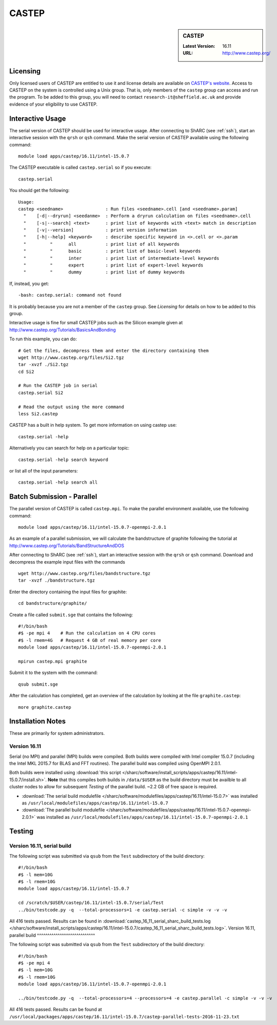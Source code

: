 CASTEP
======

.. sidebar:: CASTEP

   :Latest Version:  16.11
   :URL: http://www.castep.org/

Licensing
---------
Only licensed users of CASTEP are entitled to use it and 
license details are available on `CASTEP's website <http://www.castep.org/CASTEP/GettingCASTEP>`_. 
Access to CASTEP on the system is controlled using a Unix group. 
That is, only members of the ``castep`` group can access and run the program. 
To be added to this group, you will need to contact ``research-it@sheffield.ac.uk`` 
and provide evidence of your eligibility to use CASTEP.

Interactive Usage
-----------------
The serial version of CASTEP should be used for interactive usage. 
After connecting to ShARC (see :ref:`ssh`),  start an interactive session with the ``qrsh`` or ``qsh`` command. 
Make the serial version of CASTEP available using the following command: ::

        module load apps/castep/16.11/intel-15.0.7

The CASTEP executable is called ``castep.serial`` so if you execute: ::

        castep.serial

You should get the following: ::

        Usage:
        castep <seedname>                : Run files <seedname>.cell [and <seedname>.param]
          "    [-d|--dryrun] <seedanme>  : Perform a dryrun calculation on files <seedname>.cell
          "    [-s|--search] <text>      : print list of keywords with <text> match in description
          "    [-v|--version]            : print version information
          "    [-h|--help] <keyword>     : describe specific keyword in <>.cell or <>.param
          "         "      all           : print list of all keywords
          "         "      basic         : print list of basic-level keywords
          "         "      inter         : print list of intermediate-level keywords
          "         "      expert        : print list of expert-level keywords
          "         "      dummy         : print list of dummy keywords

If, instead, you get: ::

        -bash: castep.serial: command not found

It is probably because you are not a member of the ``castep`` group. 
See `Licensing` for details on how to be added to this group.

Interactive usage is fine for small CASTEP jobs such as the Silicon example given at http://www.castep.org/Tutorials/BasicsAndBonding

To run this example, you can do: ::

        # Get the files, decompress them and enter the directory containing them
        wget http://www.castep.org/files/Si2.tgz
        tar -xvzf ./Si2.tgz
        cd Si2

        # Run the CASTEP job in serial
        castep.serial Si2

        # Read the output using the more command
        less Si2.castep

CASTEP has a built in help system. To get more information on using castep use: ::

        castep.serial -help

Alternatively you can search for help on a particular topic: ::

        castep.serial -help search keyword

or list all of the input parameters: ::

        castep.serial -help search all

Batch Submission - Parallel
---------------------------
The parallel version of CASTEP is called ``castep.mpi``. 
To make the parallel environment available, use the following command: ::

        module load apps/castep/16.11/intel-15.0.7-openmpi-2.0.1

As an example of a parallel submission, we will calculate the bandstructure of graphite following the tutorial at http://www.castep.org/Tutorials/BandStructureAndDOS

After connecting to ShARC (see :ref:`ssh`),  
start an interactive session with the ``qrsh`` or ``qsh`` command. 
Download and decompress the example input files with the commands ::

        wget http://www.castep.org/files/bandstructure.tgz
        tar -xvzf ./bandstructure.tgz

Enter the directory containing the input files for graphite: ::

        cd bandstructure/graphite/

Create a file called ``submit.sge`` that contains the following: ::

        #!/bin/bash
        #$ -pe mpi 4    # Run the calculation on 4 CPU cores
        #$ -l rmem=4G   # Request 4 GB of real memory per core
        module load apps/castep/16.11/intel-15.0.7-openmpi-2.0.1

        mpirun castep.mpi graphite

Submit it to the system with the command: ::

        qsub submit.sge

After the calculation has completed, get an overview of the calculation by looking at the file ``graphite.castep``: ::

        more graphite.castep

Installation Notes
------------------
These are primarily for system administrators.

Version 16.11
^^^^^^^^^^^^^

Serial (no MPI) and parallel (MPI) builds were compiled. 
Both builds were compiled with Intel compiler 15.0.7 (including the Intel MKL 2015.7 for BLAS and FFT routines).  
The parallel build was compiled using OpenMPI 2.0.1.

Both builds were installed using :download:`this script </sharc/software/install_scripts/apps/castep/16.11/intel-15.0.7/install.sh>`.  
**Note** that this compiles both builds in ``/data/$USER`` as the build directory must be availble to all cluster nodes 
to allow for subsequent `Testing` of the parallel build.  
~2.2 GB of free space is required.

* :download:`The serial build modulefile </sharc/software/modulefiles/apps/castep/16.11/intel-15.0.7>` was installed as 
  ``/usr/local/modulefiles/apps/castep/16.11/intel-15.0.7``
* :download:`The parallel build modulefile </sharc/software/modulefiles/apps/castep/16.11/intel-15.0.7-openmpi-2.0.1>` was installed as 
  ``/usr/local/modulefiles/apps/castep/16.11/intel-15.0.7-openmpi-2.0.1``

Testing
-------

Version 16.11, serial build
^^^^^^^^^^^^^^^^^^^^^^^^^^^

The following script was submitted via ``qsub`` from the ``Test`` subdirectory of the build directory: ::

        #!/bin/bash
        #$ -l mem=10G
        #$ -l rmem=10G
        module load apps/castep/16.11/intel-15.0.7

        cd /scratch/$USER/castep/16.11/intel-15.0.7/serial/Test
        ../bin/testcode.py -q  --total-processors=1 -e castep.serial -c simple -v -v -v

All 416 tests passed.  Results can be found in :download:`castep_16_11_serial_sharc_build_tests.log </sharc/software/install_scripts/apps/castep/16.11/intel-15.0.7/castep_16_11_serial_sharc_build_tests.log>`.  
Version 16.11, parallel build
^^^^^^^^^^^^^^^^^^^^^^^^^^^^

The following script was submitted via ``qsub`` from the ``Test`` subdirectory of the build directory: ::

        #!/bin/bash
        #$ -pe mpi 4
        #$ -l mem=10G
        #$ -l rmem=10G
        module load apps/castep/16.11/intel-15.0.7-openmpi-2.0.1

        ../bin/testcode.py -q  --total-processors=4 --processors=4 -e castep.parallel -c simple -v -v -v

All 416 tests passed.  Results can be found at ``/usr/local/packages/apps/castep/16.11/intel-15.0.7/castep-parallel-tests-2016-11-23.txt``
